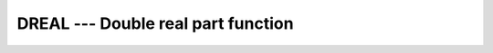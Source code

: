 ..
  Copyright 1988-2022 Free Software Foundation, Inc.
  This is part of the GCC manual.
  For copying conditions, see the copyright.rst file.

.. index:: DREAL, complex numbers, real part

.. _dreal:

DREAL --- Double real part function
***********************************

.. function:: DREAL(Z)

  ``DREAL(Z)`` returns the real part of complex variable :samp:`{Z}`.

  :param A:
    The type shall be ``COMPLEX(8)``.

  :return:
    The return value is of type ``REAL(8)``.

  Standard:
    GNU extension

  Class:
    Elemental function

  Syntax:
    .. code-block:: fortran

      RESULT = DREAL(A)

  Example:
    .. code-block:: fortran

      program test_dreal
          complex(8) :: z = (1.3_8,7.2_8)
          print *, dreal(z)
      end program test_dreal

  See also:
    :ref:`AIMAG`